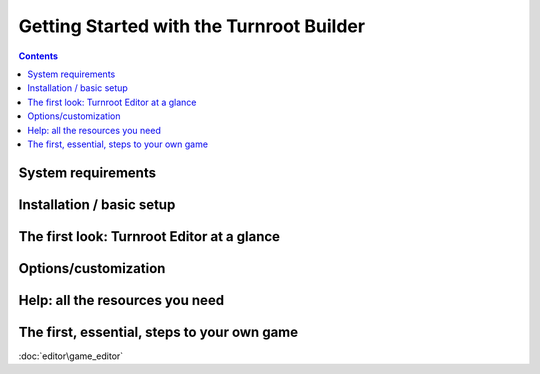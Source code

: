 Getting Started with the Turnroot Builder
==========================================
.. contents::

.. _sysreqs:
System requirements
--------------------------

.. _installation:
Installation / basic setup
--------------------------

.. _first:
The first look: Turnroot Editor at a glance
--------------------------------------------

.. _prefs:
Options/customization
----------------------

.. _help:
Help: all the resources you need
---------------------------------

.. _start:
The first, essential, steps to your own game
---------------------------------------------

:doc:`editor\game_editor`
